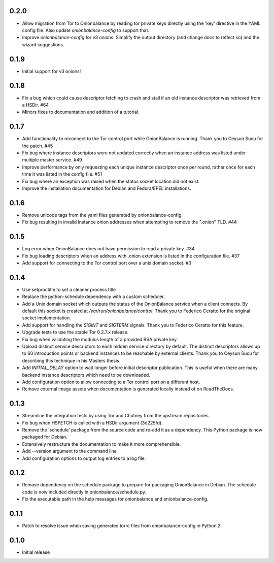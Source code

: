 0.2.0
-----

- Allow migration from Tor to Onionbalance by reading tor private keys directly
  using the 'key' directive in the YAML config file. Also update
  `onionbalance-config` to support that.
- Improve `onionbalance-config` for v3 onions. Simplify the output directory
  (and change docs to reflect so) and the wizard suggestions.

0.1.9
-----

- Initial support for v3 onions!

0.1.8
-----

- Fix a bug which could cause descriptor fetching to crash and stall if an
  old instance descriptor was retrieved from a HSDir. #64
- Minors fixes to documentation and addition of a tutorial.

0.1.7
-----

- Add functionality to reconnect to the Tor control port while OnionBalance is
  running. Thank you to Ceysun Sucu for the patch. #45
- Fix bug where instance descriptors were not updated correctly when an
  instance address was listed under multiple master service. #49
- Improve performance by only requesting each unique instance descriptor
  once per round, rather once for each time it was listed in the config
  file. #51
- Fix bug where an exception was raised when the status socket location did
  not exist.
- Improve the installation documentation for Debian and Fedora/EPEL
  installations.

0.1.6
-----

- Remove unicode tags from the yaml files generated by onionbalance-config.
- Fix bug resulting in invalid instance onion addresses when attempting to
  remove the ".onion" TLD. #44

0.1.5
-----

- Log error when OnionBalance does not have permission to read a private key. #34
- Fix bug loading descriptors when an address with .onion extension is listed
  in the configuration file. #37
- Add support for connecting to the Tor control port over a unix domain socket. #3

0.1.4
-----

- Use setproctitle to set a cleaner process title
- Replace the python-schedule dependency with a custom scheduler.
- Add a Unix domain socket which outputs the status of the OnionBalance
  service when a client connects. By default this socket is created at
  `/var/run/onionbalance/control`. Thank you to Federico Ceratto for the
  original socket implementation.
- Add support for handling the `SIGINT` and `SIGTERM` signals. Thank you to
  Federico Ceratto for this feature.
- Upgrade tests to use the stable Tor 0.2.7.x release.
- Fix bug when validating the modulus length of a provided RSA private key.
- Upload distinct service descriptors to each hidden service directory by
  default. The distinct descriptors allows up to 60 introduction points or
  backend instances to be reachable by external clients. Thank you to Ceysun
  Sucu for describing this technique in his Masters thesis.
- Add `INITIAL_DELAY` option to wait longer before initial descriptor
  publication. This is useful when there are many backend instance descriptors
  which need to be downloaded.
- Add configuration option to allow connecting to a Tor control port on a
  different host.
- Remove external image assets when documentation is generated locally
  instead of on ReadTheDocs.

0.1.3
-----

- Streamline the integration tests by using Tor and Chutney from the
  upstream repositories.
- Fix bug when HSFETCH is called with a HSDir argument (3d225fd).
- Remove the 'schedule' package from the source code and re-add it as a
  dependency. This Python package is now packaged for Debian.
- Extensively restructure the documentation to make it more comprehensible.
- Add --version argument to the command line
- Add configuration options to output log entries to a log file.

0.1.2
-----

- Remove dependency on the schedule package to prepare for packaging
  OnionBalance in Debian. The schedule code is now included directly in
  onionbalance/schedule.py.
- Fix the executable path in the help messages for onionbalance and
  onionbalance-config.

0.1.1
-----

- Patch to resolve issue when saving generated torrc files from
  onionbalance-config in Python 2.


0.1.0
-----

-  Initial release
